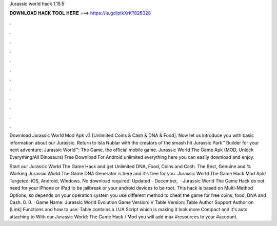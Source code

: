 Jurassic world hack 1.15.5



𝐃𝐎𝐖𝐍𝐋𝐎𝐀𝐃 𝐇𝐀𝐂𝐊 𝐓𝐎𝐎𝐋 𝐇𝐄𝐑𝐄 ===> https://is.gd/ptkXrK?826328



.



.



.



.



.



.



.



.



.



.



.



.

Download Jurassic World Mod Apk v3 [Unlimited Coins & Cash & DNA & Food]. Now let us introduce you with basic information about our Jurassic. Return to Isla Nublar with the creators of the smash hit Jurassic Park™ Builder for your next adventure: Jurassic World™: The Game, the official mobile game. Jurassic World The Game Apk (MOD, Unlock Everything/All Dinosaurs) Free Download For Android unlimited everything here you can easily download and enjoy.

Start our Jurassic World The Game Hack and get Unlimited DNA, Food, Coins and Cash. The Best, Genuine and % Working Jurassic World The Game DNA Generator is here and it's free for you. Jurassic World The Game Hack Mod Apk! Targeted: iOS, Android, Windows. No download required! Updated - December,   · Jurassic World The Game Hack do not need for your iPhone or iPad to be jailbreak or your android devices to be root. This hack is based on Multi-Method Options, so depends on your operation system you use different method to cheat the game for free coins, food, DNA and Cash. 0. 0. · Game Name: Jurassic World Evolution Game Version: V Table Version: Table Author Support Author on [Link] Functions and how to use: Table contains a LUA Script which is making it look more Compact and it's auto attaching to  With our Jurassic World: The Game Hack / Mod you will add max #resources to your #account.
